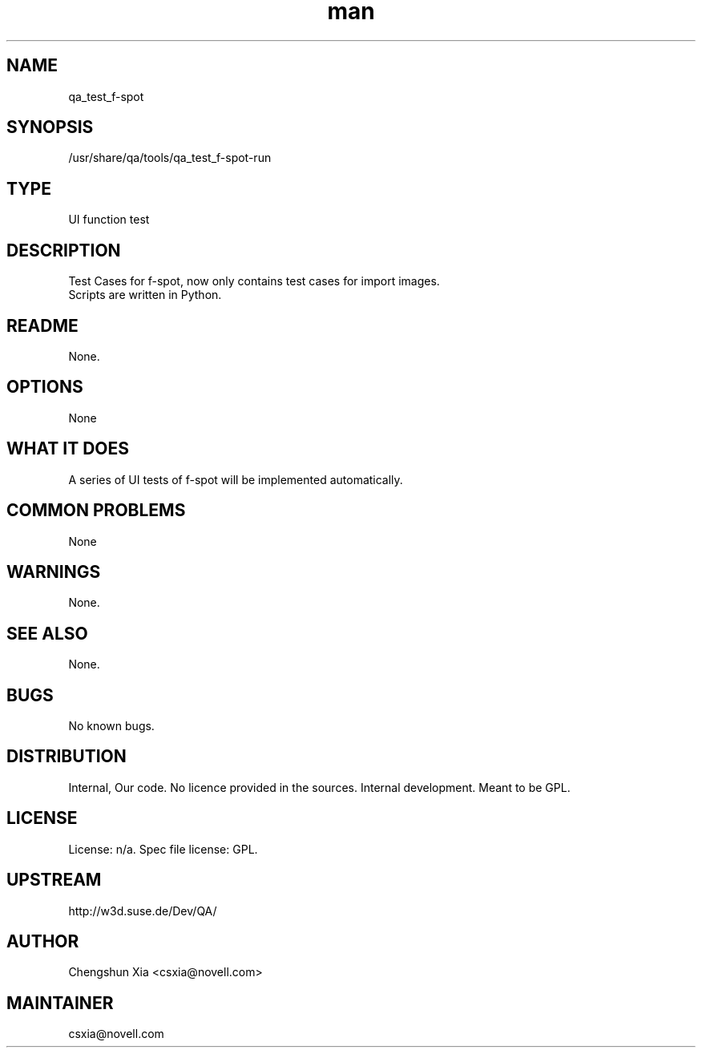 ." Manpage for qa_test_f-spot.
." Contact David Mulder <dmulder@novell.com> to correct errors or typos.
.TH man 8 "11 Jul 2011" "1.0" "qa_test_f-spot man page"
.SH NAME
qa_test_f-spot
.SH SYNOPSIS
/usr/share/qa/tools/qa_test_f-spot-run
.SH TYPE
UI function test
.SH DESCRIPTION
Test Cases for f-spot, now only contains test cases for import images.
.br
Scripts are written in Python.
.SH README
None. 
.SH OPTIONS
None
.SH WHAT IT DOES
A series of UI tests of f-spot will be implemented automatically.
.SH COMMON PROBLEMS
None
.SH WARNINGS
None.
.SH SEE ALSO
None.
.SH BUGS
No known bugs.
.SH DISTRIBUTION
Internal, Our code. No licence provided in the sources. Internal development. Meant to be GPL.
.SH LICENSE
License: n/a. Spec file license: GPL.
.SH UPSTREAM
http://w3d.suse.de/Dev/QA/
.SH AUTHOR
Chengshun Xia <csxia@novell.com>
.SH MAINTAINER
csxia@novell.com
